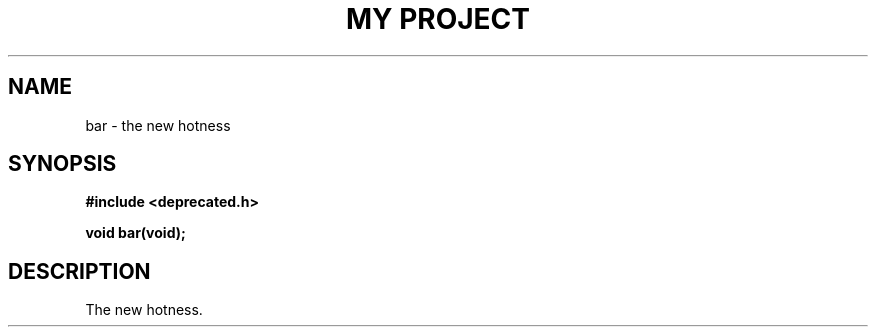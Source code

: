 .TH "MY PROJECT" "3"
.SH NAME
bar \- the new hotness
.SH SYNOPSIS
.nf
.B #include <deprecated.h>
.PP
.BI "void bar(void);"
.fi
.SH DESCRIPTION
The new hotness.